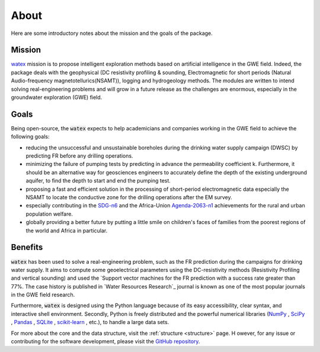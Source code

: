 .. _about: 

==========
About
==========

Here are some introductory notes about the mission and the goals of the package. 

Mission
=========

`watex <https://github.com/WEgeophysics/watex/>`_ mission is to propose intelligent exploration methods based on 
artificial intelligence in the GWE field. Indeed, the package deals with the geophysical 
(DC resistivity profiling & sounding, Electromagnetic for short periods (Natural Audio-frequency magnetotellurics(NSAMT)), 
logging and hydrogeology methods. The modules are written to intend solving real-engineering problems and will grow in 
a future release as the challenges are enormous, especially in the groundwater exploration (GWE) field.   


Goals
========
Being open-source, the :code:`watex` expects to help academicians and companies working in the GWE field 
to achieve the following goals:

* reducing the unsuccessful and unsustainable boreholes during the drinking water supply campaign (DWSC) by predicting FR before any drilling operations. 
* minimizing the failure of pumping tests by predicting in advance the permeability coefficient k. Furthermore, it 
  should be an alternative way for geosciences engineers to accurately define the depth of the existing underground aquifer, 
  to find the depth to start and end the pumping test.
* proposing a fast and efficient solution in the processing of short-period electromagnetic data especially the NSAMT to 
  locate the conductive zone for the drilling operations after the EM survey. 
* especially contributing in the `SDG-n6`_  and the Africa-Union `Agenda-2063-n1`_  achievements for the rural and urban 
  population welfare. 
* globally providing a better future by putting a little smile on children's faces of families from the poorest 
  regions of the world and Africa in particular.

.. _SDG-n6: https://unric.org/en/sdg-6/
.. _Agenda-2063-n1: https://au.int/en/agenda2063/flagship-projects


Benefits
===========

:code:`watex` has been used to solve a real-engineering problem, such as the FR prediction during the campaigns for 
drinking water supply. It aims to compute some geoelectrical parameters using the DC-resistivity methods 
(Resistivity Profiling and vertical sounding) and used the `Support vector machines for the FR prediction with 
a success rate greater than 77%. The case history is published in `Water Resources Research`_ journal is known 
as one of the most popular journals in the GWE field research.  

.. _Water Resources Research: https://doi.org/10.1029/2021wr031623

Furthermore, :code:`watex` is designed using the Python language because of its easy accessibility, 
clear syntax, and interactive shell environment. Secondly, Python is freely distributed and the powerful 
numerical libraries (`NumPy <https://numpy.org>`_ , `SciPy <https://scipy.org>`_ , `Pandas <https://pandas.pydata.org>`_ , `SQLite <https://sqlite.org/index.html>`_ , `scikit-learn <http://scikit-learn.org/stable>`_ , etc.), to handle a large data sets.  

For more about the core and the data structure, visit the  :ref:`structure <structure>` page. H
owever, for any issue or contributing for the software development, please visit the `GitHub repository <https://github.com/WEgeophysics/watex>`_. 



